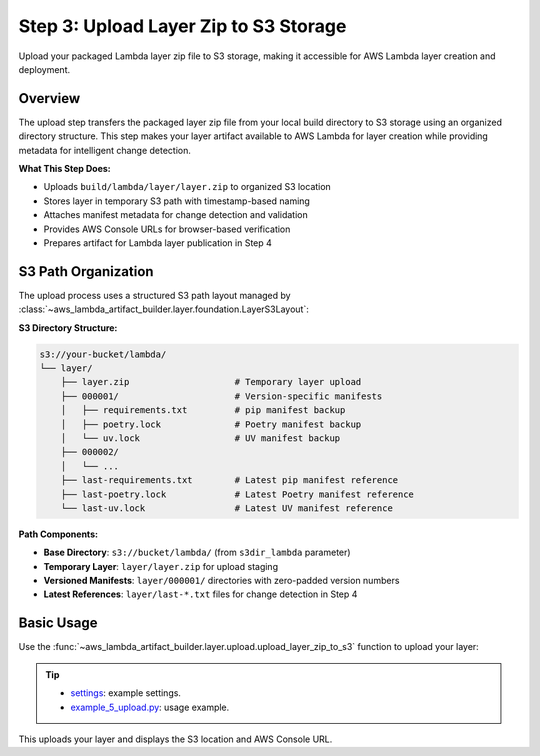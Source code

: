 .. _Layer-Step-3:

Step 3: Upload Layer Zip to S3 Storage
==============================================================================
Upload your packaged Lambda layer zip file to S3 storage, making it accessible for AWS Lambda layer creation and deployment.


Overview
------------------------------------------------------------------------------
The upload step transfers the packaged layer zip file from your local build directory to S3 storage using an organized directory structure. This step makes your layer artifact available to AWS Lambda for layer creation while providing metadata for intelligent change detection.

**What This Step Does:**

- Uploads ``build/lambda/layer/layer.zip`` to organized S3 location
- Stores layer in temporary S3 path with timestamp-based naming
- Attaches manifest metadata for change detection and validation
- Provides AWS Console URLs for browser-based verification
- Prepares artifact for Lambda layer publication in Step 4


S3 Path Organization
------------------------------------------------------------------------------
The upload process uses a structured S3 path layout managed by :class:`~aws_lambda_artifact_builder.layer.foundation.LayerS3Layout`:

**S3 Directory Structure:**

.. code-block::

    s3://your-bucket/lambda/
    └── layer/
        ├── layer.zip                    # Temporary layer upload
        ├── 000001/                      # Version-specific manifests
        │   ├── requirements.txt         # pip manifest backup
        │   ├── poetry.lock              # Poetry manifest backup
        │   └── uv.lock                  # UV manifest backup
        ├── 000002/
        │   └── ...
        ├── last-requirements.txt        # Latest pip manifest reference
        ├── last-poetry.lock             # Latest Poetry manifest reference
        └── last-uv.lock                 # Latest UV manifest reference

**Path Components:**

- **Base Directory**: ``s3://bucket/lambda/`` (from ``s3dir_lambda`` parameter)
- **Temporary Layer**: ``layer/layer.zip`` for upload staging
- **Versioned Manifests**: ``layer/000001/`` directories with zero-padded version numbers  
- **Latest References**: ``layer/last-*.txt`` files for change detection in Step 4


Basic Usage
------------------------------------------------------------------------------
Use the :func:`~aws_lambda_artifact_builder.layer.upload.upload_layer_zip_to_s3` function to upload your layer:

.. tip::

    - `settings <https://github.com/MacHu-GWU/aws_lambda_artifact_builder-project/blob/main/example_repo/settings.py>`_: example settings.
    - `example_5_upload.py <https://github.com/MacHu-GWU/aws_lambda_artifact_builder-project/blob/main/example_repo/example_5_upload.py>`_: usage example.

This uploads your layer and displays the S3 location and AWS Console URL.
